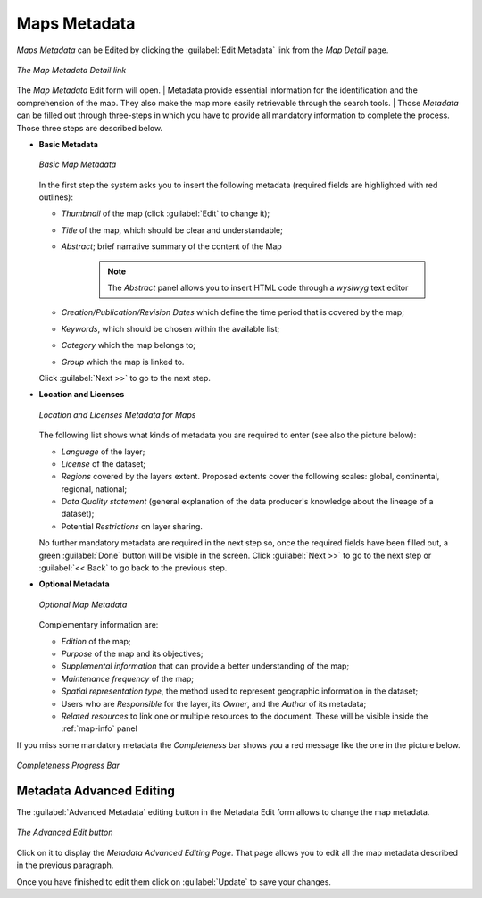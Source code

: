 .. _map-metadata:

Maps Metadata
=============

*Maps Metadata* can be Edited by clicking the :guilabel:`Edit Metadata` link from the *Map Detail* page.

.. figure:: img/map_metadata_detail_button.png
    :align: center

    *The Map Metadata Detail link*

The *Map Metadata* Edit form will open.
| Metadata provide essential information for the identification and the comprehension of the map. They also make the map more easily retrievable through the search tools.
| Those *Metadata* can be filled out through three-steps in which you have to provide all mandatory information to complete the process. Those three steps are described below.

* **Basic Metadata**

  .. figure:: img/basic_map_metadata.png
      :align: center

      *Basic Map Metadata*

  In the first step the system asks you to insert the following metadata (required fields are highlighted with red outlines):

  * *Thumbnail* of the map (click :guilabel:`Edit` to change it);
  * *Title* of the map, which should be clear and understandable;
  * *Abstract*; brief narrative summary of the content of the Map

        .. note:: The *Abstract* panel allows you to insert HTML code through a *wysiwyg* text editor

  * *Creation/Publication/Revision Dates*  which define the time period that is covered by the map;
  * *Keywords*, which should be chosen within the available list;
  * *Category* which the map belongs to;
  * *Group* which the map is linked to.

  Click :guilabel:`Next >>` to go to the next step.


* **Location and Licenses**

  .. figure:: img/location_licenses_map_metadata.png
      :align: center

      *Location and Licenses Metadata for Maps*

  The following list shows what kinds of metadata you are required to enter (see also the picture below):

  * *Language* of the layer;
  * *License* of the dataset;
  * *Regions* covered by the layers extent. Proposed extents cover the following scales: global, continental, regional, national;
  * *Data Quality statement* (general explanation of the data producer's knowledge about the lineage of a dataset);
  * Potential *Restrictions* on layer sharing.

  No further mandatory metadata are required in the next step so, once the required fields have been filled out, a green :guilabel:`Done` button will be visible in the screen.
  Click :guilabel:`Next >>` to go to the next step or :guilabel:`<< Back` to go back to the previous step.


* **Optional Metadata**

  .. figure:: img/optional_map_metadata.png
      :align: center

      *Optional Map Metadata*

  Complementary information are:

  * *Edition* of the map;
  * *Purpose* of the map and its objectives;
  * *Supplemental information* that can provide a better understanding of the map;
  * *Maintenance frequency* of the map;
  * *Spatial representation type*, the method used to represent geographic information in the dataset;
  * Users who are *Responsible* for the layer, its *Owner*, and the *Author* of its metadata;
  * *Related resources* to link one or multiple resources to the document. These will be visible inside the :ref:`map-info` panel

If you miss some mandatory metadata the *Completeness* bar shows you a red message like the one in the picture below.

.. figure:: img/completeness_progress_bar.png
    :align: center
    :width: 200px

    *Completeness Progress Bar*

Metadata Advanced Editing
-------------------------

The :guilabel:`Advanced Metadata` editing button in the Metadata Edit form allows to change the map metadata.

.. figure:: img/advanced_edit_button.png
    :align: center

    *The Advanced Edit button*

Click on it to display the *Metadata Advanced Editing Page*.
That page allows you to edit all the map metadata described in the previous paragraph.

Once you have finished to edit them click on :guilabel:`Update` to save your changes.
